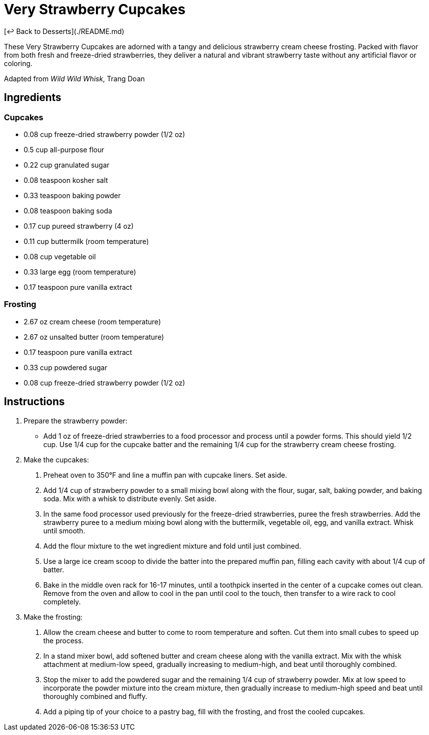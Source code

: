 = Very Strawberry Cupcakes

[&larrhk; Back to Desserts](./README.md)

These Very Strawberry Cupcakes are adorned with a tangy and delicious strawberry cream cheese frosting. Packed with flavor from both fresh and freeze-dried strawberries, they deliver a natural and vibrant strawberry taste without any artificial flavor or coloring.

Adapted from _Wild Wild Whisk_, Trang Doan

== Ingredients

=== Cupcakes
* 0.08 cup freeze-dried strawberry powder (1/2 oz)
* 0.5 cup all-purpose flour
* 0.22 cup granulated sugar
* 0.08 teaspoon kosher salt
* 0.33 teaspoon baking powder
* 0.08 teaspoon baking soda
* 0.17 cup pureed strawberry (4 oz)
* 0.11 cup buttermilk (room temperature)
* 0.08 cup vegetable oil
* 0.33 large egg (room temperature)
* 0.17 teaspoon pure vanilla extract

=== Frosting
* 2.67 oz cream cheese (room temperature)
* 2.67 oz unsalted butter (room temperature)
* 0.17 teaspoon pure vanilla extract
* 0.33 cup powdered sugar
* 0.08 cup freeze-dried strawberry powder (1/2 oz)

== Instructions

. Prepare the strawberry powder:
  * Add 1 oz of freeze-dried strawberries to a food processor and process until a powder forms. This should yield 1/2 cup. Use 1/4 cup for the cupcake batter and the remaining 1/4 cup for the strawberry cream cheese frosting.

. Make the cupcakes:
  1. Preheat oven to 350°F and line a muffin pan with cupcake liners. Set aside.
  2. Add 1/4 cup of strawberry powder to a small mixing bowl along with the flour, sugar, salt, baking powder, and baking soda. Mix with a whisk to distribute evenly. Set aside.
  3. In the same food processor used previously for the freeze-dried strawberries, puree the fresh strawberries. Add the strawberry puree to a medium mixing bowl along with the buttermilk, vegetable oil, egg, and vanilla extract. Whisk until smooth.
  4. Add the flour mixture to the wet ingredient mixture and fold until just combined.
  5. Use a large ice cream scoop to divide the batter into the prepared muffin pan, filling each cavity with about 1/4 cup of batter.
  6. Bake in the middle oven rack for 16-17 minutes, until a toothpick inserted in the center of a cupcake comes out clean. Remove from the oven and allow to cool in the pan until cool to the touch, then transfer to a wire rack to cool completely.

. Make the frosting:
  1. Allow the cream cheese and butter to come to room temperature and soften. Cut them into small cubes to speed up the process.
  2. In a stand mixer bowl, add softened butter and cream cheese along with the vanilla extract. Mix with the whisk attachment at medium-low speed, gradually increasing to medium-high, and beat until thoroughly combined.
  3. Stop the mixer to add the powdered sugar and the remaining 1/4 cup of strawberry powder. Mix at low speed to incorporate the powder mixture into the cream mixture, then gradually increase to medium-high speed and beat until thoroughly combined and fluffy.
  4. Add a piping tip of your choice to a pastry bag, fill with the frosting, and frost the cooled cupcakes.
